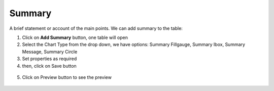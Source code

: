 Summary
=======

A brief statement or account of the main points. We can add summary to the table:

1. Click on **Add Summary** button, one table will open
2. Select the Chart Type from the drop down, we have options: Summary Fillgauge, Summary Ibox, Summary Message, Summary Circle
3. Set properties as required
4. then, click on Save button


 .. image:: /images/summary01.png

5. Click on Preview button to see the preview

  .. image:: /images/summary02.png